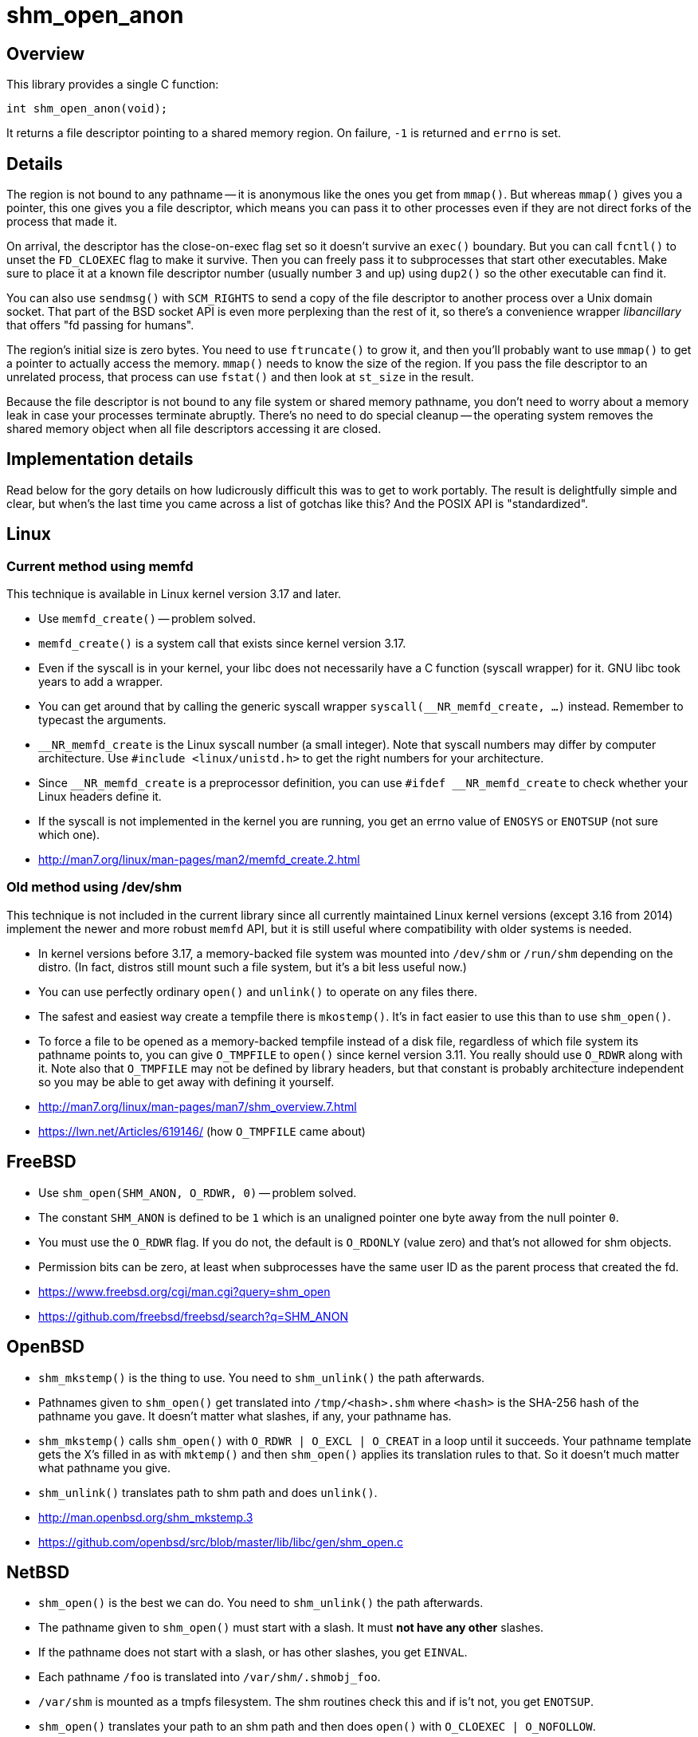 = shm_open_anon

== Overview

This library provides a single C function:

    int shm_open_anon(void);

It returns a file descriptor pointing to a shared memory region. On
failure, `-1` is returned and `errno` is set.

== Details

The region is not bound to any pathname -- it is anonymous like the
ones you get from `mmap()`. But whereas `mmap()` gives you a pointer,
this one gives you a file descriptor, which means you can pass it to
other processes even if they are not direct forks of the process that
made it.

On arrival, the descriptor has the close-on-exec flag set so it
doesn't survive an `exec()` boundary. But you can call `fcntl()` to
unset the `FD_CLOEXEC` flag to make it survive. Then you can freely
pass it to subprocesses that start other executables. Make sure to
place it at a known file descriptor number (usually number `3` and up)
using `dup2()` so the other executable can find it.

You can also use `sendmsg()` with `SCM_RIGHTS` to send a copy of the
file descriptor to another process over a Unix domain socket. That
part of the BSD socket API is even more perplexing than the rest of
it, so there's a convenience wrapper _libancillary_ that offers "fd
passing for humans".

The region's initial size is zero bytes. You need to use `ftruncate()`
to grow it, and then you'll probably want to use `mmap()` to get a
pointer to actually access the memory. `mmap()` needs to know the size
of the region. If you pass the file descriptor to an unrelated
process, that process can use `fstat()` and then look at `st_size` in
the result.

Because the file descriptor is not bound to any file system or shared
memory pathname, you don't need to worry about a memory leak in case
your processes terminate abruptly. There's no need to do special
cleanup -- the operating system removes the shared memory object when
all file descriptors accessing it are closed.

== Implementation details

Read below for the gory details on how ludicrously difficult this was
to get to work portably. The result is delightfully simple and clear,
but when's the last time you came across a list of gotchas like this?
And the POSIX API is "standardized".

== Linux

=== Current method using memfd

This technique is available in Linux kernel version 3.17 and later.

- Use `memfd_create()` -- problem solved.

- `memfd_create()` is a system call that exists since kernel version
  3.17.

- Even if the syscall is in your kernel, your libc does not
  necessarily have a C function (syscall wrapper) for it. GNU libc
  took years to add a wrapper.

- You can get around that by calling the generic syscall wrapper
  `syscall(__NR_memfd_create, ...)` instead. Remember to typecast the
  arguments.

- `__NR_memfd_create` is the Linux syscall number (a small integer).
  Note that syscall numbers may differ by computer architecture. Use
  `#include <linux/unistd.h>` to get the right numbers for your
  architecture.

- Since `\__NR_memfd_create` is a preprocessor definition, you can use
  `#ifdef __NR_memfd_create` to check whether your Linux headers
  define it.

- If the syscall is not implemented in the kernel you are running, you
  get an errno value of `ENOSYS` or `ENOTSUP` (not sure which one).

- http://man7.org/linux/man-pages/man2/memfd_create.2.html

=== Old method using /dev/shm

This technique is not included in the current library since all
currently maintained Linux kernel versions (except 3.16 from 2014)
implement the newer and more robust `memfd` API, but it is still
useful where compatibility with older systems is needed.

- In kernel versions before 3.17, a memory-backed file system was
  mounted into `/dev/shm` or `/run/shm` depending on the distro. (In
  fact, distros still mount such a file system, but it's a bit less
  useful now.)

- You can use perfectly ordinary `open()` and `unlink()` to operate on
  any files there.

- The safest and easiest way create a tempfile there is `mkostemp()`.
  It's in fact easier to use this than to use `shm_open()`.

- To force a file to be opened as a memory-backed tempfile instead of
  a disk file, regardless of which file system its pathname points to,
  you can give `O_TMPFILE` to `open()` since kernel version 3.11. You
  really should use `O_RDWR` along with it. Note also that `O_TMPFILE`
  may not be defined by library headers, but that constant is probably
  architecture independent so you may be able to get away with
  defining it yourself.

- http://man7.org/linux/man-pages/man7/shm_overview.7.html

- https://lwn.net/Articles/619146/ (how `O_TMPFILE` came about)

== FreeBSD

- Use `shm_open(SHM_ANON, O_RDWR, 0)` -- problem solved.

- The constant `SHM_ANON` is defined to be `1` which is an unaligned
  pointer one byte away from the null pointer `0`.

- You must use the `O_RDWR` flag. If you do not, the default is
  `O_RDONLY` (value zero) and that's not allowed for shm objects.

- Permission bits can be zero, at least when subprocesses have the
  same user ID as the parent process that created the fd.

- https://www.freebsd.org/cgi/man.cgi?query=shm_open

- https://github.com/freebsd/freebsd/search?q=SHM_ANON

== OpenBSD

- `shm_mkstemp()` is the thing to use. You need to `shm_unlink()` the
  path afterwards.

- Pathnames given to `shm_open()` get translated into
  `/tmp/<hash>.shm` where `<hash>` is the SHA-256 hash of the pathname
  you gave. It doesn't matter what slashes, if any, your pathname has.

- `shm_mkstemp()` calls `shm_open()` with `O_RDWR | O_EXCL | O_CREAT`
  in a loop until it succeeds. Your pathname template gets the X's
  filled in as with `mktemp()` and then `shm_open()` applies its
  translation rules to that. So it doesn't much matter what pathname
  you give.

- `shm_unlink()` translates path to shm path and does `unlink()`.

- http://man.openbsd.org/shm_mkstemp.3

- https://github.com/openbsd/src/blob/master/lib/libc/gen/shm_open.c

== NetBSD

- `shm_open()` is the best we can do. You need to `shm_unlink()` the
  path afterwards.

- The pathname given to `shm_open()` must start with a slash. It must
  *not have any other* slashes.

- If the pathname does not start with a slash, or has other slashes,
  you get `EINVAL`.

- Each pathname `/foo` is translated into `/var/shm/.shmobj_foo`.

- `/var/shm` is mounted as a tmpfs filesystem. The shm routines check
  this and if is't not, you get `ENOTSUP`.

- `shm_open()` translates your path to an shm path and then does
  `open()` with `O_CLOEXEC | O_NOFOLLOW`.

- `shm_unlink()` translates your path to an shm path and then does
  `unlink()`.

- http://netbsd.gw.com/cgi-bin/man-cgi?shm_open

- https://github.com/NetBSD/src/blob/trunk/lib/librt/shm.c

== DragonFly BSD

- `shm_open()` is the best we can do. You need to `shm_unlink()` the
  path afterwards.

- `shm_open()` does `open()` but also uses `fcntl()` to set the
  undocumented `FPOSIXSHM` flag. It also sets `FD_CLOEXEC`.

- `shm_unlink()` does `unlink()`.

- Before 5.6.0 there was no pathname translation at all. Starting with
  5.6.0 a tmpfs file system is mounted at `/var/run/shm` during boot,
  and shm pathnames are taken relative to that directory (with any
  number of leading slashes removed from the user-supplied pathname).

- To generate the pathname, I couldn't come up with anything better
  than generating a random filename of the form `/shm-XXXXXXX`.

- https://leaf.dragonflybsd.org/cgi/web-man?command=shm_open&section=3

- https://github.com/DragonFlyBSD/DragonFlyBSD/blob/master/lib/libc/gen/posixshm.c

== MacOS X

- I didn't find anything better than `shm_open()` and `shm_unlink()`
  with POSIX semantics.

== Solaris

- I didn't find anything better than `shm_open()` and `shm_unlink()`
  with POSIX semantics.

- https://docs.oracle.com/cd/E26505_01/html/816-5171/shm-open-3rt.html

- https://docs.oracle.com/cd/E26505_01/html/816-5171/shm-unlink-3rt.html

== Haiku (BeOS)

- I didn't find anything better than `shm_open()` and `shm_unlink()`.

- Translates your pathname so it goes under the `/var/shared_memory`
  directory. Removes any number of leading slashes, then escapes `/`
  by `%s` and `%` by `%%` (these are literal percent signs, not format
  string magic).

- Othersise `shm_open()` and `shm_unlink()` are just `open()` and
  `unlink()`. `shm_open()` opens with `FD_CLOEXEC`.

- Not sure whether or not the original BeOS had these same semantics.

- https://github.com/haiku/haiku/blob/master/src/system/libroot/posix/sys/mman.cpp

== Cygwin

- Probably have to use `shm_open()` and `shm_unlink()`.

- Not sure if clearing the close-on-exec flag and using `dup2()` will
  have the desired effect.

- Translates your pathname by removing at most one slash from the
  beginning. Then puts that name under `/dev/shm/` with no escaping of
  slashes. So it's best to use a name that has only one slash with the
  start; if you use more slashes, those subdirectories may have to
  exist under `/dev/shm`.

- As far as I can tell, `/dev/shm` is an ordinary directory on a
  disk-backed file system, not a special memory-back file system. So
  expect shared memory to be slow, especially on traditional hard
  disks.

- Cygwin also supports System V IPC (`shmget()` et.al.) and it seems
  to be specially implemented by `cygserver` on a better foundation.

- https://github.com/Alexpux/Cygwin/blob/master/newlib/libc/sys/linux/shm_open.c

- http://pipeline.lbl.gov/code/3rd_party/licenses.win/Cygwin/cygserver.README

== Credits

Chris Wellons wrote a thoughtful blog post
(https://nullprogram.com/blog/2016/04/10/[Mapping Multiple Memory
Views in User Space], 2016-04-10) detailing how to use `shm_open()`
without a filename. It also covers Windows API equivalents to
`shm_open()` and `mmap()`, which are `CreateFileMapping()` and
`MapViewOfFile()`.

Maxim Egorushkin suggested using plain `mkostemp("/dev/shm/..." ,...)`
instead of `shm_open()` on Linux.
